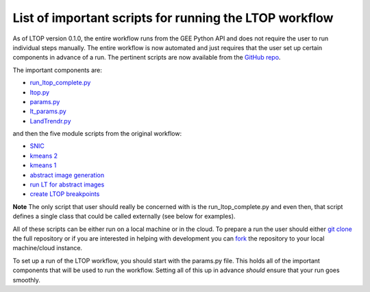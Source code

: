 List of important scripts for running the LTOP workflow
=======================================================
As of LTOP version 0.1.0, the entire workflow runs from the GEE Python API and does not require the user to run individual steps manually. The entire workflow is now automated and just requires that the user set up certain components in advance of a run. The pertinent scripts are now available from the `GitHub repo <https://github.com/eMapR/LTOP_FTV_Py>`_. 

The important components are:

* `run_ltop_complete.py <https://github.com/eMapR/LTOP_FTV_Py/blob/main/scripts/run_ltop_complete.py>`_  
* `ltop.py <https://github.com/eMapR/LTOP_FTV_Py/blob/main/scripts/ltop.py>`_  
* `params.py <https://github.com/eMapR/LTOP_FTV_Py/blob/main/scripts/params.py>`_  
* `lt_params.py <https://github.com/eMapR/LTOP_FTV_Py/blob/main/scripts/lt_params.py>`_  
* `LandTrendr.py <https://github.com/eMapR/LTOP_FTV_Py/blob/main/scripts/LandTrendr.py>`_  
and then the five module scripts from the original workflow:    

* `SNIC <https://github.com/eMapR/LTOP_FTV_Py/blob/main/scripts/run_SNIC_01.py>`_  
* `kmeans 2 <https://github.com/eMapR/LTOP_FTV_Py/blob/main/scripts/run_kMeans_02_2.py>`_  
* `kmeans 1 <https://github.com/eMapR/LTOP_FTV_Py/blob/main/scripts/run_kMeans_02_1.py>`_  
* `abstract image generation <https://github.com/eMapR/LTOP_FTV_Py/blob/main/scripts/abstract_sampling_03.py>`_  
* `run LT for abstract images <https://github.com/eMapR/LTOP_FTV_Py/blob/main/scripts/abstract_imager_04.py>`_  
* `create LTOP breakpoints <https://github.com/eMapR/LTOP_FTV_Py/blob/main/scripts/generate_LTOP_05.py>`_  

**Note**    
The only script that user should really be concerned with is the run_ltop_complete.py and even then, 
that script defines a single class that could be called externally (see below for examples). 

All of these scripts can be either run on a local machine or in the cloud. To prepare a run the user 
should either `git clone <https://docs.github.com/en/repositories/creating-and-managing-repositories/cloning-a-repository>`_  
the full repository or if you are interested in helping with development you   
can `fork <https://docs.github.com/en/pull-requests/collaborating-with-pull-requests/working-with-forks/about-forks>`_  
the repository to your local machine/cloud instance.  

To set up a run of the LTOP workflow, you should start with the params.py file. This holds all of the 
important components that will be used to run the workflow. Setting all of this up in advance *should* 
ensure that your run goes smoothly. 
